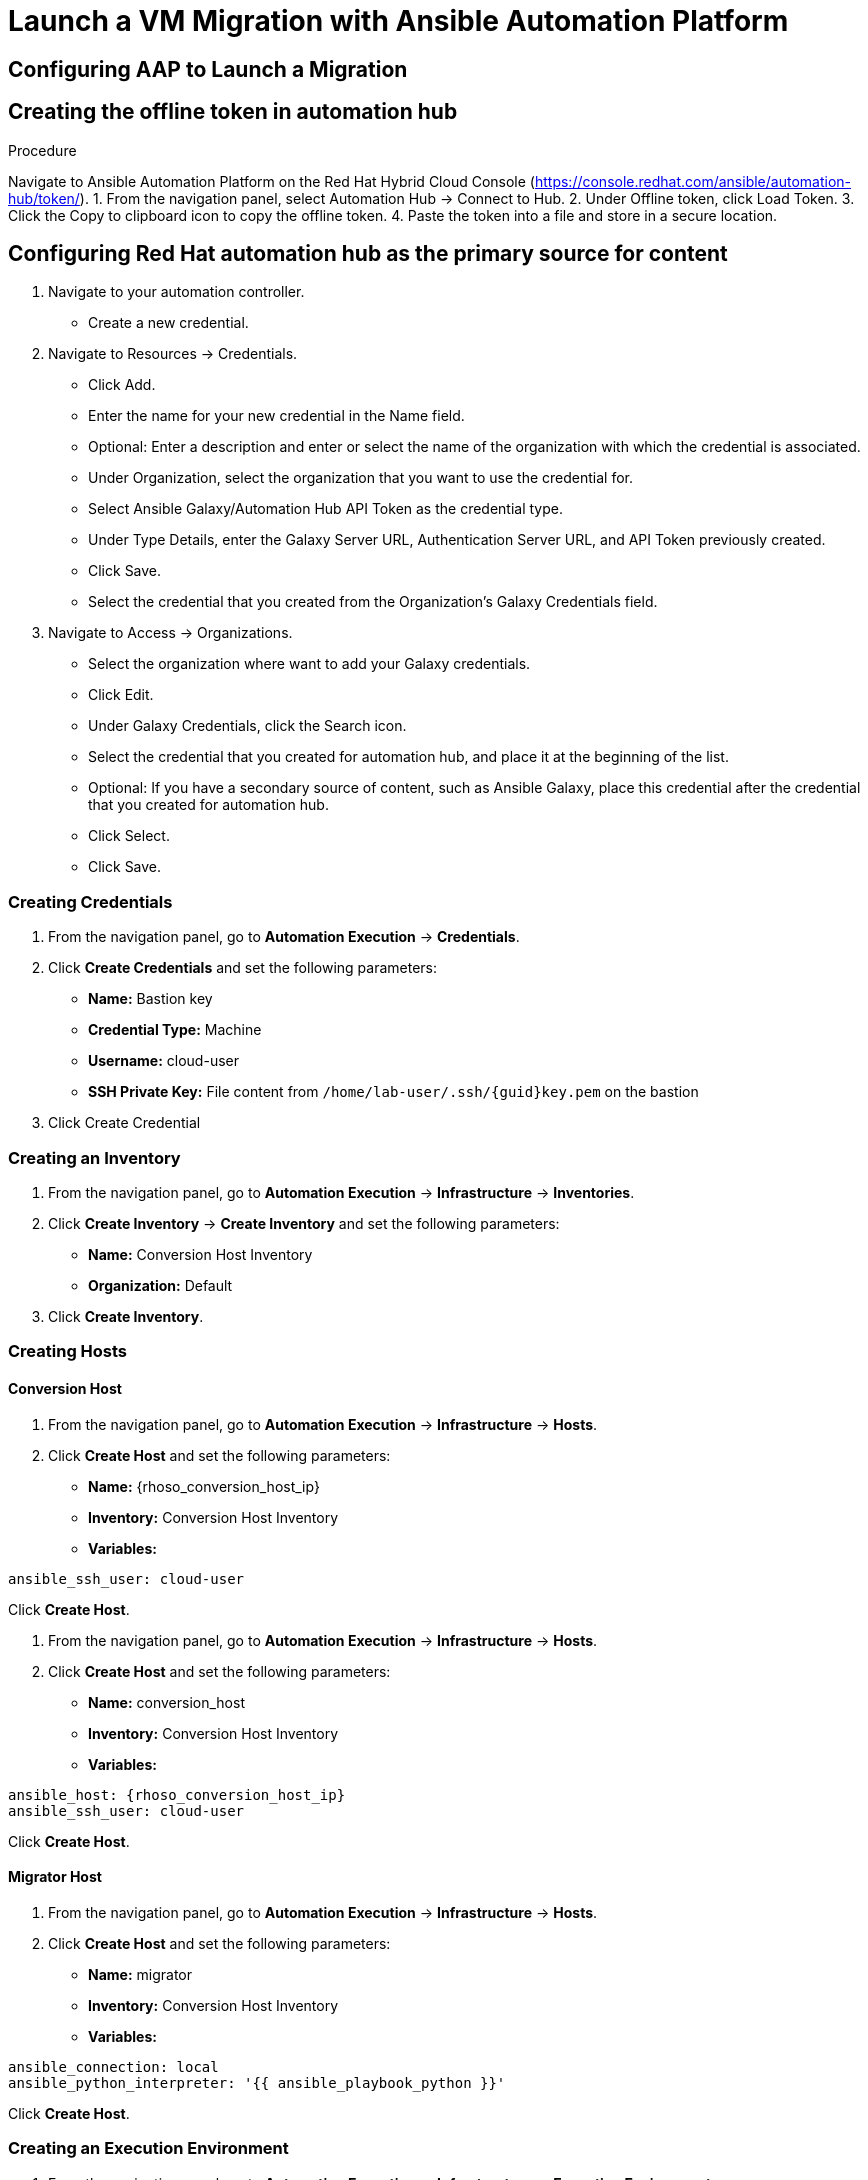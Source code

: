 = Launch a VM Migration with Ansible Automation Platform 

== Configuring AAP to Launch a Migration

== Creating the offline token in automation hub

Procedure

Navigate to Ansible Automation Platform on the Red Hat Hybrid Cloud Console (https://console.redhat.com/ansible/automation-hub/token/).
1. From the navigation panel, select Automation Hub → Connect to Hub.
2. Under Offline token, click Load Token.
3. Click the Copy to clipboard icon to copy the offline token.
4. Paste the token into a file and store in a secure location.

== Configuring Red Hat automation hub as the primary source for content

1. Navigate to your automation controller.
   * Create a new credential.

2. Navigate to Resources → Credentials.
   * Click Add.
   * Enter the name for your new credential in the Name field.
   * Optional: Enter a description and enter or select the name of the organization with which the credential is associated.
   * Under Organization, select the organization that you want to use the credential for.
   * Select Ansible Galaxy/Automation Hub API Token as the credential type.
   * Under Type Details, enter the Galaxy Server URL, Authentication Server URL, and API Token previously created.
   * Click Save.
   * Select the credential that you created from the Organization’s Galaxy Credentials field.

3. Navigate to Access → Organizations.
   * Select the organization where want to add your Galaxy credentials.
   * Click Edit.
   * Under Galaxy Credentials, click the Search icon.
   * Select the credential that you created for automation hub, and place it at the beginning of the list.
   * Optional: If you have a secondary source of content, such as Ansible Galaxy, place this credential after the credential that you created for automation hub.
   * Click Select.
   * Click Save.

=== Creating Credentials

1. From the navigation panel, go to *Automation Execution* → *Credentials*.
2. Click *Create Credentials* and set the following parameters:
   * **Name:** Bastion key
   * **Credential Type:** Machine
   * **Username:** cloud-user
   * **SSH Private Key:** File content from `/home/lab-user/.ssh/{guid}key.pem` on the bastion
3. Click Create Credential

=== Creating an Inventory

1. From the navigation panel, go to *Automation Execution* → *Infrastructure* → *Inventories*.
2. Click *Create Inventory* → *Create Inventory* and set the following parameters:
   * **Name:** Conversion Host Inventory
   * **Organization:** Default
3. Click *Create Inventory*.

=== Creating Hosts

==== Conversion Host

1. From the navigation panel, go to *Automation Execution* → *Infrastructure* → *Hosts*.
2. Click *Create Host* and set the following parameters:
   * **Name:** {rhoso_conversion_host_ip}
   * **Inventory:** Conversion Host Inventory
   * **Variables:**

[source,bash,role=execute]
----
ansible_ssh_user: cloud-user
----

Click *Create Host*.

1. From the navigation panel, go to *Automation Execution* → *Infrastructure* → *Hosts*.
2. Click *Create Host* and set the following parameters:
   * **Name:** conversion_host
   * **Inventory:** Conversion Host Inventory
   * **Variables:**

[source,bash,role=execute,subs=attributes]
----
ansible_host: {rhoso_conversion_host_ip}
ansible_ssh_user: cloud-user
----

Click *Create Host*.

==== Migrator Host

1. From the navigation panel, go to *Automation Execution* → *Infrastructure* → *Hosts*.
2. Click *Create Host* and set the following parameters:
   * **Name:** migrator
   * **Inventory:** Conversion Host Inventory
   * **Variables:**

[source,bash,role=execute]
----
ansible_connection: local
ansible_python_interpreter: '{{ ansible_playbook_python }}'
----

Click *Create Host*.

=== Creating an Execution Environment

1. From the navigation panel, go to *Automation Execution* → *Infrastructure* → *Execution Environments*.
2. Click *Create Execution Environment* and set the following parameters:
   * **Name:** vmware migration toolkit Execution Environment
   * **Image:** `quay.io/os-migrate/vmware-migration-kit:stable`
3. Click *Create Execution Environment*.

=== Creating a Project

1. From the navigation panel, go to *Automation Execution* → *Projects*.
2. Click *Create Project* and set the following parameters:
   * **Name:** vmware migration toolkit project
   * **Execution Environment:** vmware migration toolkit Execution Environment
   * **Source Control Type:** Git
   * **Source Control URL:** `https://github.com/os-migrate/vmware-migration-kit`
3. Click *Create Project*.

=== Creating the Job Template

==== Preparing the Bastion

In the bastion, create the folder to store the ansible variables:

[source,bash,role=execute]
----
cd
mkdir -p /home/lab-user/os-migrate-env
----

Run the following commands to configure OpenStack CLI access:

[source,bash,role=execute]
----
oc project openstack
alias openstack="oc exec -t openstackclient -- openstack"
----

Retrieve necessary OpenStack parameters:

[source,bash,role=execute]
----
SECURITY_GROUP_ID=$(openstack security group list | awk '/ basic / {print $2}')
PROJECT_ID=$(openstack project list | grep ' admin ' | awk '{print $2}')
AUTH_URL=$(openstack endpoint list --service identity --interface public -c URL -f value)
----

Create the `os_migrate_vars.yaml` file:

[source,bash,role=execute,subs=attributes]
----
cat << EOF > os_migrate_vars.yaml
os_migrate_tear_down: false
# osm working directory:
runner_from_aee: true
os_migrate_vmw_data_dir: /tmp/os-migrate
copy_openstack_credentials_to_conv_host: false

# Re-use an already deployed conversion host:
already_deploy_conversion_host: true

# If no mapped network, set the OpenStack network:
openstack_private_network: private

# Security groups for the instance:
security_groups: ${SECURITY_GROUP_ID}
use_existing_flavor: false

# Network settings for OpenStack:
os_migrate_create_network_port: true
copy_metadata_to_conv_host: true
used_mapped_networks: false

os_migrate_configure_network: true

vms_list:
  - winweb01-{guid}

# VMware parameters:
vcenter_hostname: {vcenter_console}
vcenter_username: {vcenter_full_user}
vcenter_password: {vcenter_password}
vcenter_datacenter: RS01

os_cloud_environ: demo.redhat.com
dst_cloud:
  auth:
    auth_url: ${AUTH_URL}
    username: admin
    project_id: ${PROJECT_ID}
    project_name: admin
    user_domain_name: Default
    password: openstack
  region_name: regionOne
  interface: public
  insecure: true
  identity_api_version: 3
EOF
----

==== Configuring the Job Template

1. From the navigation panel, go to *Automation Execution* → *Templates*.
2. Click *Create Template* → *Create Job Template* and set the following parameters:
   * **Name:** Windows VM Migration
   * **Inventory:** Conversion Host Inventory
   * **Project:** vmware migration toolkit project
   * **Playbook:** `playbooks/migration.yml`
   * **Execution Environment:** vmware migration toolkit Execution Environment
   * **Credentials:** Bastion key
   * **Extra Variables:** Copy the content of `/home/lab-user/os-migrate-env/os_migrate_for_awx.yaml` from the bastion
3. Click *Create Job Template*.

=== Running the Migration

1. From the navigation panel, go to *Automation Execution* → *Templates*.
2. Locate the *Windows VM Migration* template.
3. Click the *rocket icon* to launch the migration.

== Access to the VM using Horizon

1. Access to Horizon using the URL: https://horizon-openstack.apps.{guid}.dynamic.redhatworkshops.io
2. In the top panel, Instances, click on the instance: winweb01-{guid}
3. Click the tab Console to access to the console.